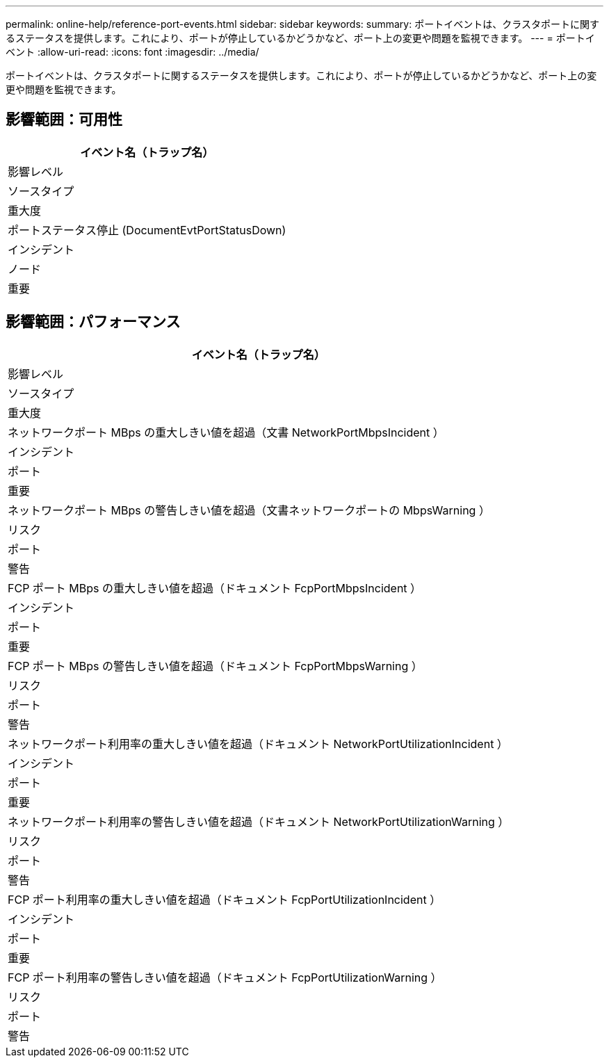 ---
permalink: online-help/reference-port-events.html 
sidebar: sidebar 
keywords:  
summary: ポートイベントは、クラスタポートに関するステータスを提供します。これにより、ポートが停止しているかどうかなど、ポート上の変更や問題を監視できます。 
---
= ポートイベント
:allow-uri-read: 
:icons: font
:imagesdir: ../media/


[role="lead"]
ポートイベントは、クラスタポートに関するステータスを提供します。これにより、ポートが停止しているかどうかなど、ポート上の変更や問題を監視できます。



== 影響範囲：可用性

|===
| イベント名（トラップ名） 


| 影響レベル 


| ソースタイプ 


| 重大度 


 a| 
ポートステータス停止 (DocumentEvtPortStatusDown)



 a| 
インシデント



 a| 
ノード



 a| 
重要

|===


== 影響範囲：パフォーマンス

|===
| イベント名（トラップ名） 


| 影響レベル 


| ソースタイプ 


| 重大度 


 a| 
ネットワークポート MBps の重大しきい値を超過（文書 NetworkPortMbpsIncident ）



 a| 
インシデント



 a| 
ポート



 a| 
重要



 a| 
ネットワークポート MBps の警告しきい値を超過（文書ネットワークポートの MbpsWarning ）



 a| 
リスク



 a| 
ポート



 a| 
警告



 a| 
FCP ポート MBps の重大しきい値を超過（ドキュメント FcpPortMbpsIncident ）



 a| 
インシデント



 a| 
ポート



 a| 
重要



 a| 
FCP ポート MBps の警告しきい値を超過（ドキュメント FcpPortMbpsWarning ）



 a| 
リスク



 a| 
ポート



 a| 
警告



 a| 
ネットワークポート利用率の重大しきい値を超過（ドキュメント NetworkPortUtilizationIncident ）



 a| 
インシデント



 a| 
ポート



 a| 
重要



 a| 
ネットワークポート利用率の警告しきい値を超過（ドキュメント NetworkPortUtilizationWarning ）



 a| 
リスク



 a| 
ポート



 a| 
警告



 a| 
FCP ポート利用率の重大しきい値を超過（ドキュメント FcpPortUtilizationIncident ）



 a| 
インシデント



 a| 
ポート



 a| 
重要



 a| 
FCP ポート利用率の警告しきい値を超過（ドキュメント FcpPortUtilizationWarning ）



 a| 
リスク



 a| 
ポート



 a| 
警告

|===